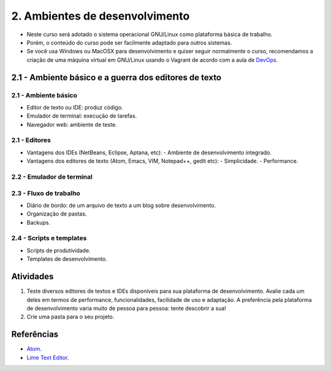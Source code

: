 2. Ambientes de desenvolvimento
===============================

- Neste curso será adotado o sistema operacional GNU/Linux como plataforma básica de trabalho.
- Porém, o conteúdo do curso pode ser facilmente adaptado para outros sistemas.
- Se você usa Windows ou MacOSX para desenvolvimento e quiser seguir normalmente o curso, recomendamos a criação de uma máquina virtual em GNU/Linux usando o Vagrant de acordo com a aula de `DevOps <devops.html>`_.

2.1 - Ambiente básico e a guerra dos editores de texto
------------------------------------------------------

2.1 - Ambiente básico
~~~~~~~~~~~~~~~~~~~~~

- Editor de texto ou IDE: produz código.
- Emulador de terminal: execução de tarefas.
- Navegador web: ambiente de teste.

2.1 - Editores
~~~~~~~~~~~~~~

- Vantagens dos IDEs (NetBeans, Eclipse, Aptana, etc):
  - Ambiente de desenvolvimento integrado.
- Vantagens dos editores de texto (Atom, Emacs, VIM, Notepad++, gedit etc):
  - Simplicidade.
  - Performance.

2.2 - Emulador de terminal
~~~~~~~~~~~~~~~~~~~~~~~~~~

2.3 - Fluxo de trabalho
~~~~~~~~~~~~~~~~~~~~~~~

- Diário de bordo: de um arquivo de texto a um blog sobre desenvolvimento.
- Organização de pastas.
- Backups.

2.4 - Scripts e templates
~~~~~~~~~~~~~~~~~~~~~~~~~

- Scripts de produtividade.
- Templates de desenvolvimento.

Atividades
----------

#. Teste diversos editores de textos e IDEs disponíveis para sua plataforma de desenvolvimento. Avalie cada um deles em termos de performance, funcionalidades, facilidade de uso e adaptação. A preferência pela plataforma de desenvolvimento varia muito de pessoa para pessoa: tente descobrir a sua!

#. Crie uma pasta para o seu projeto.

Referências
-----------

-  `Atom <https://atom.io/>`_.
-  `Lime Text Editor <http://limetext.org/>`_.
